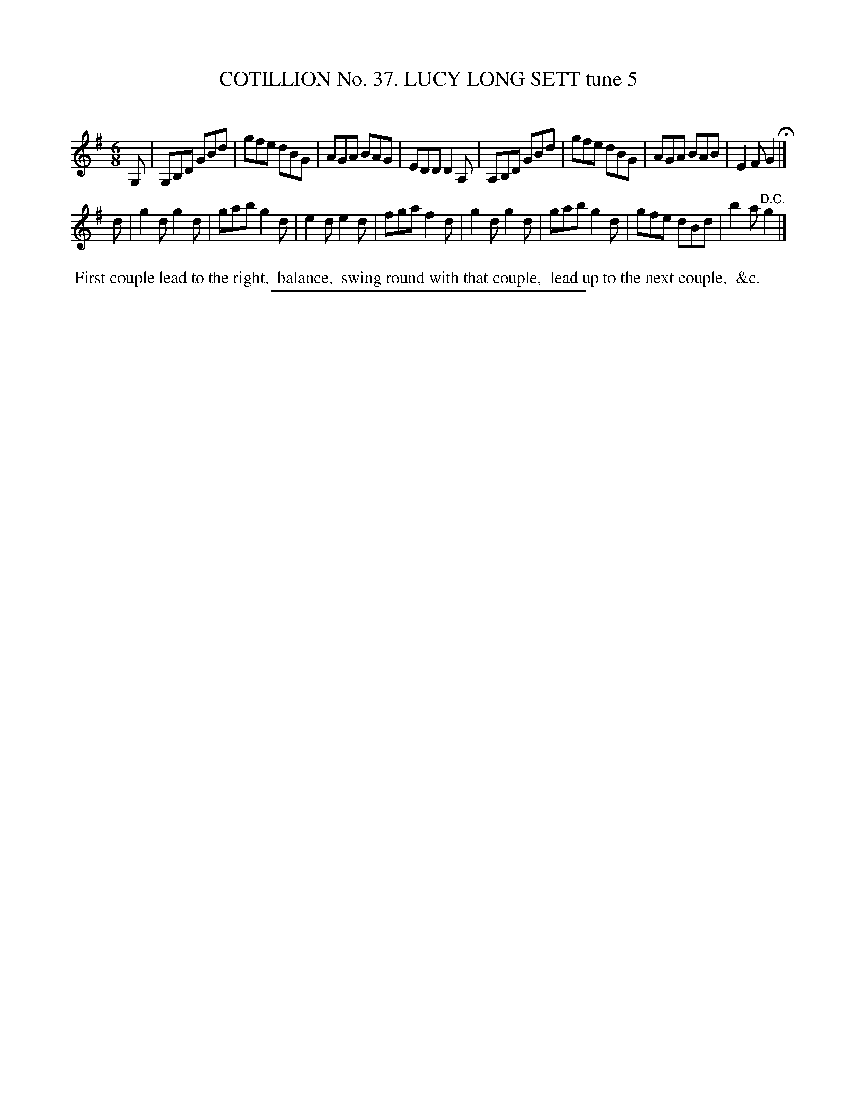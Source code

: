 X: 31512
T: COTILLION No. 37. LUCY LONG SETT tune 5
C:
%R: jig
B: Elias Howe "The Musician's Companion" Part 3 1844 p.151 #2
S: http://imslp.org/wiki/The_Musician's_Companion_(Howe,_Elias)
Z: 2015 John Chambers <jc:trillian.mit.edu>
M: 6/8
L: 1/8
K: G
% - - - - - - - - - - - - - - - - - - - - - - - - -
G, |\
G,B,D GBd | gfe dBG | AGA BAG | EDD D2A, |\
A,B,D GBd | gfe dBG | AGA BAB | E2F G2 H|]
d |\
g2d g2d | gab g2d | e2d e2d | fga f2d |\
g2d g2d | gab g2d | gfe dBd | b2a "^D.C."g2 |]
% - - - - - - - - - - Dance description - - - - - - - - - -
%%begintext align
%% First couple lead to the right,
%% balance,
%% swing round with that couple,
%% lead up to the next couple,
%% &c.
%%endtext
% - - - - - - - - - - - - - - - - - - - - - - - - -
%%sep 1 1 300

